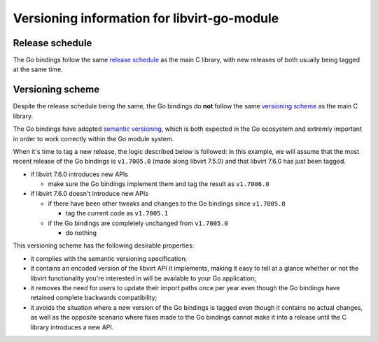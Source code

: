 ============================================
Versioning information for libvirt-go-module
============================================

Release schedule
================

The Go bindings follow the same `release schedule`_ as the main C
library, with new releases of both usually being tagged at the same
time.

.. _release schedule: https://libvirt.org/downloads.html#schedule


Versioning scheme
=================

Despite the release schedule being the same, the Go bindings do
**not** follow the same `versioning scheme`_ as the main C library.

The Go bindings have adopted `semantic versioning`_, which is both
expected in the Go ecosystem and extremly important in order to work
correctly within the Go module system.

When it's time to tag a new release, the logic described below is
followed: in this example, we will assume that the most recent
release of the Go bindings is ``v1.7005.0`` (made along libvirt
7.5.0) and that libvirt 7.6.0 has just been tagged.

* if libvirt 7.6.0 introduces new APIs

  * make sure the Go bindings implement them and tag the result as
    ``v1.7006.0``

* if libvirt 7.6.0 doesn't introduce new APIs

  * if there have been other tweaks and changes to the Go bindings
    since ``v1.7005.0``

    * tag the current code as ``v1.7005.1``

  * if the Go bindings are completely unchanged from ``v1.7005.0``

    * do nothing

This versioning scheme has the following desirable properties:

* it complies with the semantic versioning specification;

* it contains an encoded version of the libvirt API it implements,
  making it easy to tell at a glance whether or not the libvirt
  functionality you're interested in will be available to your Go
  application;

* it removes the need for users to update their import paths once per
  year even though the Go bindings have retained complete backwards
  compatibility;

* it avoids the situation where a new version of the Go bindings is
  tagged even though it contains no actual changes, as well as the
  opposite scenario where fixes made to the Go bindings cannot make
  it into a release until the C library introduces a new API.

.. _versioning scheme: https://libvirt.org/downloads.html#numbering
.. _semantic versioning: https://semver.org/
